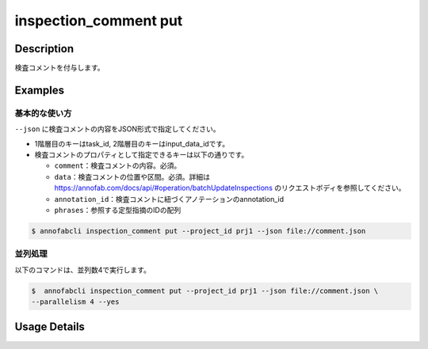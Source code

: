 ==========================================
inspection_comment put
==========================================

Description
=================================
検査コメントを付与します。



Examples
=================================

基本的な使い方
--------------------------

``--json`` に検査コメントの内容をJSON形式で指定してください。

.. code-block::
    :caption: comment.json

    {
        "task1":{
            "input_data1": [
                {
                    "comment": "type属性が間違っています。",
                    "data": { // 点で指摘
                        "x":10,
                        "y":20,
                        "_type": "Point"
                    }
                },
                {
                    "comment": "枠がズレています。 #A1",
                    "data": { // ポリラインで指摘
                        "coordinates":[
                            {"x":20, "y":20}, {"x":30, "y":30}
                        ],
                        "_type": "Polyline"
                    },
                    "annotation_id": "foo", //アノテーションに紐づける
                    "phrases": ["A1"] //定型指摘コメントを利用する
                }
            ],
            "input_data2":[{},{}, ...]
        },
        "task2": {
            "input_data3":[{},{}, ...]
        }
    }


* 1階層目のキーはtask_id, 2階層目のキーはinput_data_idです。
* 検査コメントのプロパティとして指定できるキーは以下の通りです。

  * ``comment``：検査コメントの内容。必須。
  * ``data``：検査コメントの位置や区間。必須。詳細は https://annofab.com/docs/api/#operation/batchUpdateInspections のリクエストボディを参照してください。
  * ``annotation_id``：検査コメントに紐づくアノテーションのannotation_id
  * ``phrases``：参照する定型指摘のIDの配列




.. code-block::

    $ annofabcli inspection_comment put --project_id prj1 --json file://comment.json


並列処理
----------------------------------------------

以下のコマンドは、並列数4で実行します。

.. code-block::

    $  annofabcli inspection_comment put --project_id prj1 --json file://comment.json \
    --parallelism 4 --yes

Usage Details
=================================

.. argparse::
   :ref: annofabcli.inspection_comment.put_inspection_comments.add_parser
   :prog: annofabcli inspection_comment put
   :nosubcommands:
   :nodefaultconst:
